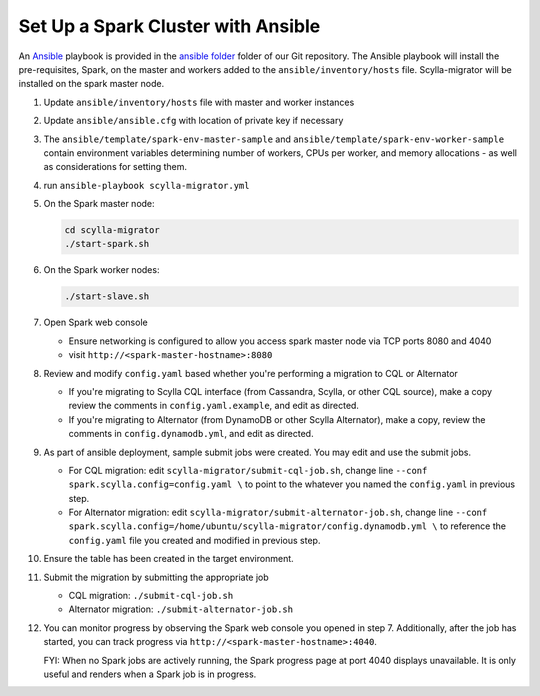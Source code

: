 ===================================
Set Up a Spark Cluster with Ansible
===================================

An `Ansible <https://www.ansible.com/>`_ playbook is provided in the `ansible folder <https://github.com/scylladb/scylla-migrator/tree/master/ansible>`_ folder of our Git repository.  The Ansible playbook will install the pre-requisites, Spark, on the master and workers added to the ``ansible/inventory/hosts`` file.  Scylla-migrator will be installed on the spark master node.

1. Update ``ansible/inventory/hosts`` file with master and worker instances
2. Update ``ansible/ansible.cfg`` with location of private key if necessary
3. The ``ansible/template/spark-env-master-sample`` and ``ansible/template/spark-env-worker-sample`` contain environment variables determining number of workers, CPUs per worker, and memory allocations - as well as considerations for setting them.
4. run ``ansible-playbook scylla-migrator.yml``
5. On the Spark master node:

   .. code-block:: bash

     cd scylla-migrator
     ./start-spark.sh

6. On the Spark worker nodes:

   .. code-block:: bash

     ./start-slave.sh

7. Open Spark web console

   - Ensure networking is configured to allow you access spark master node via TCP ports 8080 and 4040
   - visit ``http://<spark-master-hostname>:8080``

8. Review and modify ``config.yaml`` based whether you're performing a migration to CQL or Alternator

   - If you're migrating to Scylla CQL interface (from Cassandra, Scylla, or other CQL source), make a copy review the comments in ``config.yaml.example``, and edit as directed.
   - If you're migrating to Alternator (from DynamoDB or other Scylla Alternator), make a copy, review the comments in ``config.dynamodb.yml``, and edit as directed.

9. As part of ansible deployment, sample submit jobs were created.  You may edit and use the submit jobs.

   - For CQL migration: edit ``scylla-migrator/submit-cql-job.sh``, change line ``--conf spark.scylla.config=config.yaml \`` to point to the whatever you named the ``config.yaml`` in previous step.
   - For Alternator migration: edit ``scylla-migrator/submit-alternator-job.sh``, change line ``--conf spark.scylla.config=/home/ubuntu/scylla-migrator/config.dynamodb.yml \`` to reference the ``config.yaml`` file you created and modified in previous step.

10. Ensure the table has been created in the target environment.
11. Submit the migration by submitting the appropriate job

    - CQL migration: ``./submit-cql-job.sh``
    - Alternator migration: ``./submit-alternator-job.sh``

12. You can monitor progress by observing the Spark web console you opened in step 7. Additionally, after the job has started, you can track progress via ``http://<spark-master-hostname>:4040``.

    FYI: When no Spark jobs are actively running, the Spark progress page at port 4040 displays unavailable. It is only useful and renders when a Spark job is in progress.
